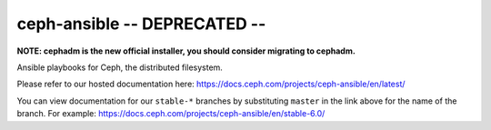 ceph-ansible -- DEPRECATED --
============

**NOTE: cephadm is the new official installer, you should consider migrating to cephadm.**

Ansible playbooks for Ceph, the distributed filesystem.

Please refer to our hosted documentation here: https://docs.ceph.com/projects/ceph-ansible/en/latest/

You can view documentation for our ``stable-*`` branches by substituting ``master`` in the link
above for the name of the branch. For example: https://docs.ceph.com/projects/ceph-ansible/en/stable-6.0/
